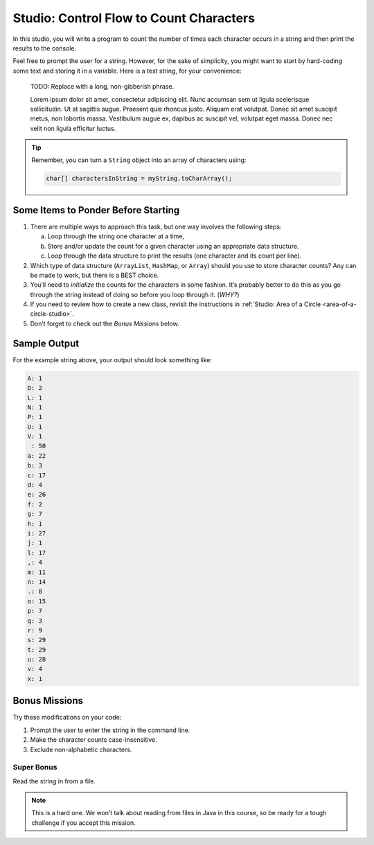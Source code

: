 Studio: Control Flow to Count Characters
=========================================

In this studio, you will write a program to count the number of times each
character occurs in a string and then print the results to the console.

Feel free to prompt the user for a string. However, for the sake of simplicity,
you might want to start by hard-coding some text and storing it in a variable.
Here is a test string, for your convenience:

   TODO: Replace with a long, non-gibberish phrase.

   Lorem ipsum dolor sit amet, consectetur adipiscing elit. Nunc accumsan sem
   ut ligula scelerisque sollicitudin. Ut at sagittis augue. Praesent quis
   rhoncus justo. Aliquam erat volutpat. Donec sit amet suscipit metus, non
   lobortis massa. Vestibulum augue ex, dapibus ac suscipit vel, volutpat eget
   massa. Donec nec velit non ligula efficitur luctus.

.. admonition:: Tip

   Remember, you can turn a ``String`` object into an array of characters
   using:

   .. sourcecode:: java

      char[] charactersInString = myString.toCharArray();

Some Items to Ponder Before Starting
-------------------------------------

#. There are multiple ways to approach this task, but one way involves the
   following steps:

   a. Loop through the string one character at a time,
   b. Store and/or update the count for a given character using an appropriate
      data structure.
   c. Loop through the data structure to print the results (one character and its
      count per line).

#. Which type of data structure (``ArrayList``, ``HashMap``, or ``Array``)
   should you use to store character counts? Any can be made to work, but there
   is a BEST choice.
#. You’ll need to *initialize* the counts for the characters in some fashion.
   It’s probably better to do this as you go through the string instead of
   doing so before you loop through it. (*WHY?*)
#. If you need to review how to create a new class, revisit the instructions in
   :ref:`Studio: Area of a Circle <area-of-a-circle-studio>`.
#. Don’t forget to check out the *Bonus Missions* below.

Sample Output
--------------

For the example string above, your output should look something like:

.. sourcecode:: bash

   A: 1
   D: 2
   L: 1
   N: 1
   P: 1
   U: 1
   V: 1
    : 50
   a: 22
   b: 3
   c: 17
   d: 4
   e: 26
   f: 2
   g: 7
   h: 1
   i: 27
   j: 1
   l: 17
   ,: 4
   m: 11
   n: 14
   .: 8
   o: 15
   p: 7
   q: 3
   r: 9
   s: 29
   t: 29
   u: 28
   v: 4
   x: 1

Bonus Missions
---------------

Try these modifications on your code:

#. Prompt the user to enter the string in the command line.
#. Make the character counts case-insensitive.
#. Exclude non-alphabetic characters.

Super Bonus
^^^^^^^^^^^^

Read the string in from a file.

.. admonition:: Note

   This is a hard one. We won’t talk about reading from files in Java in this
   course, so be ready for a tough challenge if you accept this mission.
